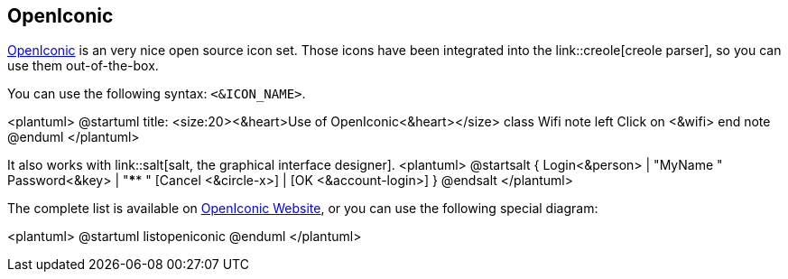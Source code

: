 == OpenIconic

https://useiconic.com/open/[OpenIconic] is an very nice open source icon set.
Those icons have been integrated into the link::creole[creole parser], so you can use them out-of-the-box.

You can use the following syntax: `+<&ICON_NAME>+`.

<plantuml>
@startuml
title: <size:20><&heart>Use of OpenIconic<&heart></size>
class Wifi
note left
  Click on <&wifi>
end note
@enduml
</plantuml>


It also works with link::salt[salt, the graphical interface designer].
<plantuml>
@startsalt
{
  Login<&person> | "MyName   "
  Password<&key> | "****     "
  [Cancel <&circle-x>] | [OK <&account-login>]
}
@endsalt
</plantuml>

The complete list is available on https://useiconic.com/open/[OpenIconic Website], or
you can use the following special diagram:


<plantuml>
@startuml
listopeniconic
@enduml
</plantuml>


